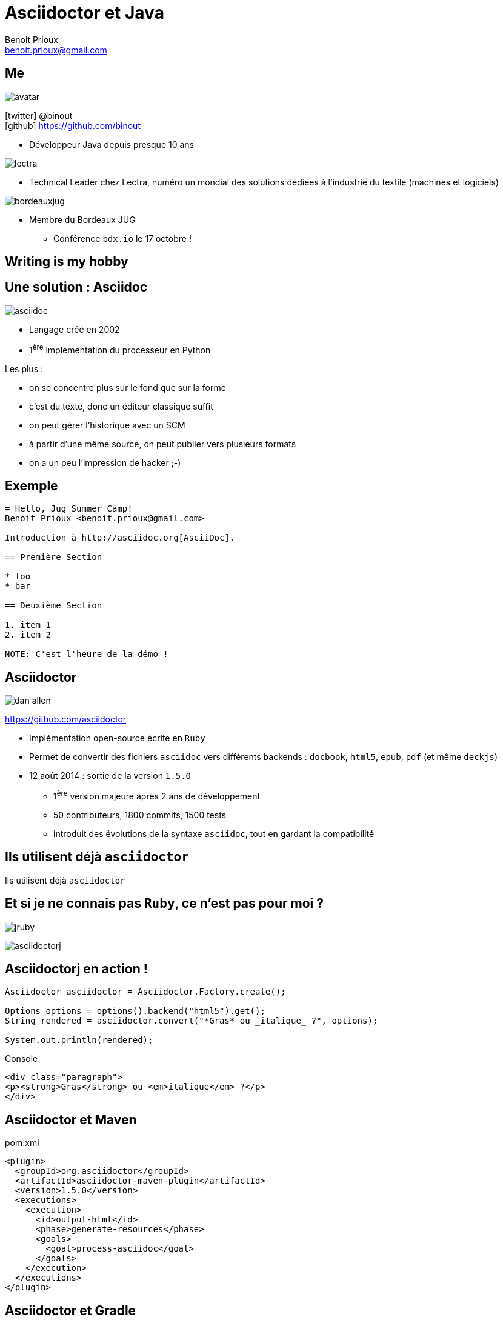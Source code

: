 = Asciidoctor et Java
Benoit Prioux <benoit.prioux@gmail.com>
:icons: font

== Me

image::avatar.png[float="right"]

icon:twitter[] @binout +
icon:github[] https://github.com/binout

* Développeur Java depuis presque 10 ans

image::lectra.gif[float="right"]

* Technical Leader chez Lectra,
numéro un mondial des solutions dédiées à l'industrie du textile (machines et logiciels)

image::bordeauxjug.jpg[float="right"]

* Membre du Bordeaux JUG
** Conférence `bdx.io` le 17 octobre !

[canvas-image="images/writing-is-my-hobby.jpg"]
== Writing is my hobby

== Une solution : Asciidoc

image::asciidoc.png[float="right"]

* Langage créé en 2002
* 1^ère^ implémentation du processeur en Python

Les plus :

* on se concentre plus sur le fond que sur la forme
* c'est du texte, donc un éditeur classique suffit
* on peut gérer l'historique avec un SCM
* à partir d'une même source, on peut publier vers plusieurs formats
* on a un peu l'impression de hacker ;-)

== Exemple

[source]
----
= Hello, Jug Summer Camp!
Benoit Prioux <benoit.prioux@gmail.com>

Introduction à http://asciidoc.org[AsciiDoc].

== Première Section

* foo
* bar

== Deuxième Section

1. item 1
2. item 2

NOTE: C'est l'heure de la démo !
----

== Asciidoctor

image:dan-allen.png[float="right"]

https://github.com/asciidoctor

* Implémentation open-source écrite en `Ruby`
* Permet de convertir des fichiers `asciidoc` vers différents backends : `docbook`, `html5`, `epub`, `pdf` (et même `deckjs`)
* 12 août 2014 : sortie de la version `1.5.0`
** 1^ère^ version majeure après 2 ans de développement
** 50 contributeurs, 1800 commits, 1500 tests
** introduit des évolutions de la syntaxe `asciidoc`, tout en gardant la compatibilité

[canvas-image="images/use-asciidoctor.jpg"]
== Ils utilisent déjà `asciidoctor`
[role="canvas-caption"]
Ils utilisent déjà `asciidoctor`

== Et si je ne connais pas `Ruby`, ce n'est pas pour moi ?

[options="step"]
image:jruby.png[]

[options="step"]
image:asciidoctorj.png[]

== Asciidoctorj en action !

[options="step"]
[source,java]
----
Asciidoctor asciidoctor = Asciidoctor.Factory.create();

Options options = options().backend("html5").get();
String rendered = asciidoctor.convert("*Gras* ou _italique_ ?", options);

System.out.println(rendered);
----

[options="step"]
.Console
[source,html]
----
<div class="paragraph">
<p><strong>Gras</strong> ou <em>italique</em> ?</p>
</div>
----


== Asciidoctor et Maven

.pom.xml
[source,xml]
----
<plugin>
  <groupId>org.asciidoctor</groupId>
  <artifactId>asciidoctor-maven-plugin</artifactId>
  <version>1.5.0</version>
  <executions>
    <execution>
      <id>output-html</id>
      <phase>generate-resources</phase>
      <goals>
        <goal>process-asciidoc</goal>
      </goals>
    </execution>
  </executions>
</plugin>
----

== Asciidoctor et Gradle

.build.gradle
[source,groovy]
[subs="attributes"]
----
buildscript {
    repositories {
      jcenter()
    }

    dependencies {
        classpath 'org.asciidoctor:asciidoctor-gradle-plugin:1.5.0'
    }
}

apply plugin: 'org.asciidoctor.gradle.asciidoctor'
----

== Asciidoctor et Ant (_unofficial_)

.https://github.com/binout/asciidoctor-ant
[source,xml]
----
<target name="doc">
  <taskdef resource="net/jtools/classloadertask/antlib.xml" classpath="lib/ant-classloadertask.jar"/>
  <classloader loader="thread" classpath="lib/asciidoctor-ant.jar"/>

  <taskdef name="asciidoctor" classname="org.asciidoctor.ant.AsciidoctorAntTask"/>
  <asciidoctor sourceDirectory="src/asciidoc" outputDirectory="build/docs"/>
</target>
----

== Asciidoctor et Javadoc

image:javadoc.png[float="right"]

[source, java]
.Javadoc avec Asciidoclet
----
/**
 * This class has the following features:
 *
 * - Support for *foo*
 * - Support for bar
 */
public class Thing implements Something { ... }
----

[canvas-image="images/puzzle.jpg"]
== Et bien plus encore ...
[role="canvas-caption"]
Asciidoctor est extensible ...

== asciidoctor-diagram

image:asciiart.png[]

[ditaa]
----
 +--------+   +--------+----+    /----------------\
 |        | --+ Asciidoctor +--> |                |
 |  Text  |   +-------------+    |Beautiful output|
 |Document|   |   !magic!   |    |                |
 |     {d}|   |             |    |                |
 +---+----+   +-------------+    \----------------/
     :                                   ^
     |          Lots of work             |
     +-----------------------------------+
----

== asciidoctor-diagram et UML

image:class-diagram.png[float="left"]

[plantuml]
----
Class01 "1" *-- "many" Class02 : contains

Class03 o-- Class04 : agregation

Class05 --> "1" Class06
----

image:sequence-diagram.png[float="left"]

[plantuml]
----
Client -> Server: Authentication Request
Server --> Client: Authentication Response

Client -> Server: Another authentication Request
Client <-- Server: another authentication Response
----

== Extensions `ruby` en `java`

Maven proxy : http://rubygems-proxy.torquebox.org/

[source,xml]
.gem asciidoctor-diagram
----
<dependency>
    <groupId>rubygems</groupId>
    <artifactId>asciidoctor-diagram</artifactId>
    <version>1.2.0</version>
    <type>gem</type>
    <scope>provided</scope>
<dependency>
----



== AsciidoctorJ et extensions `ruby`


[source,xml]
.asciidoctor-maven-plugin
----
<plugin>
    <groupId>org.asciidoctor</groupId>
    <artifactId>asciidoctor-maven-plugin</artifactId>
    <version>${asciidoctor.version}</version>
    <configuration>
        <gemPath>${project.build.directory}/gems-provided</gemPath>
        <requires>
            <require>asciidoctor-diagram</require>
        </requires>
    </configuration>
    ...
</plugin>
----

== Et si je veux faire une extension, dois-je coder en `ruby` ?

[options="step"]
*Nouveau* : on peut coder des extensions directement en Java, Groovy, Scala

[options="step"]
http://mrhaki.blogspot.fr/2014/08/awesome-asciidoc-write-extensions-using.html

[options="step"]
[source, asciidoc]
----
twitter:binout[]
----

[options="step"]
devient :

[options="step"]
[source, html]
----
<a href="http://www.twitter.com/binout">@binout</a>
----

[canvas-image="images/asciidoctor-user-manual.png"]
== Merci
